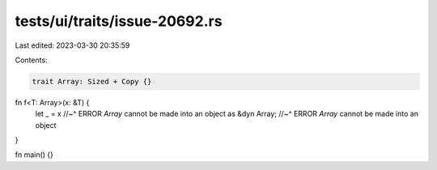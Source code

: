 tests/ui/traits/issue-20692.rs
==============================

Last edited: 2023-03-30 20:35:59

Contents:

.. code-block:: rs

    trait Array: Sized + Copy {}

fn f<T: Array>(x: &T) {
    let _ = x
    //~^ ERROR `Array` cannot be made into an object
    as
    &dyn Array;
    //~^ ERROR `Array` cannot be made into an object
}

fn main() {}


